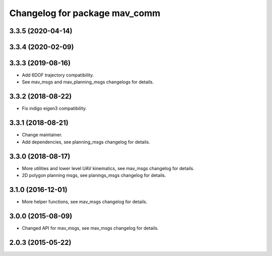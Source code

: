 ^^^^^^^^^^^^^^^^^^^^^^^^^^^^^^
Changelog for package mav_comm
^^^^^^^^^^^^^^^^^^^^^^^^^^^^^^

3.3.5 (2020-04-14)
------------------

3.3.4 (2020-02-09)
------------------

3.3.3 (2019-08-16)
------------------
* Add 6DOF trajectory compatibility.
* See mav_msgs and mav_planning_msgs changelogs for details.

3.3.2 (2018-08-22)
------------------
* Fix indigo eigen3 compatibility.

3.3.1 (2018-08-21)
------------------
* Change maintainer.
* Add dependencies, see planning_msgs changelog for details.

3.3.0 (2018-08-17)
------------------
* More utilities and lower level UAV kinematics, see mav_msgs changelog for details.
* 2D polygon planning msgs, see planings_msgs changelog for details.

3.1.0 (2016-12-01)
------------------
* More helper functions, see mav_msgs changelog for details.

3.0.0 (2015-08-09)
------------------
* Changed API for mav_msgs, see mav_msgs changelog for details.

2.0.3 (2015-05-22)
------------------
